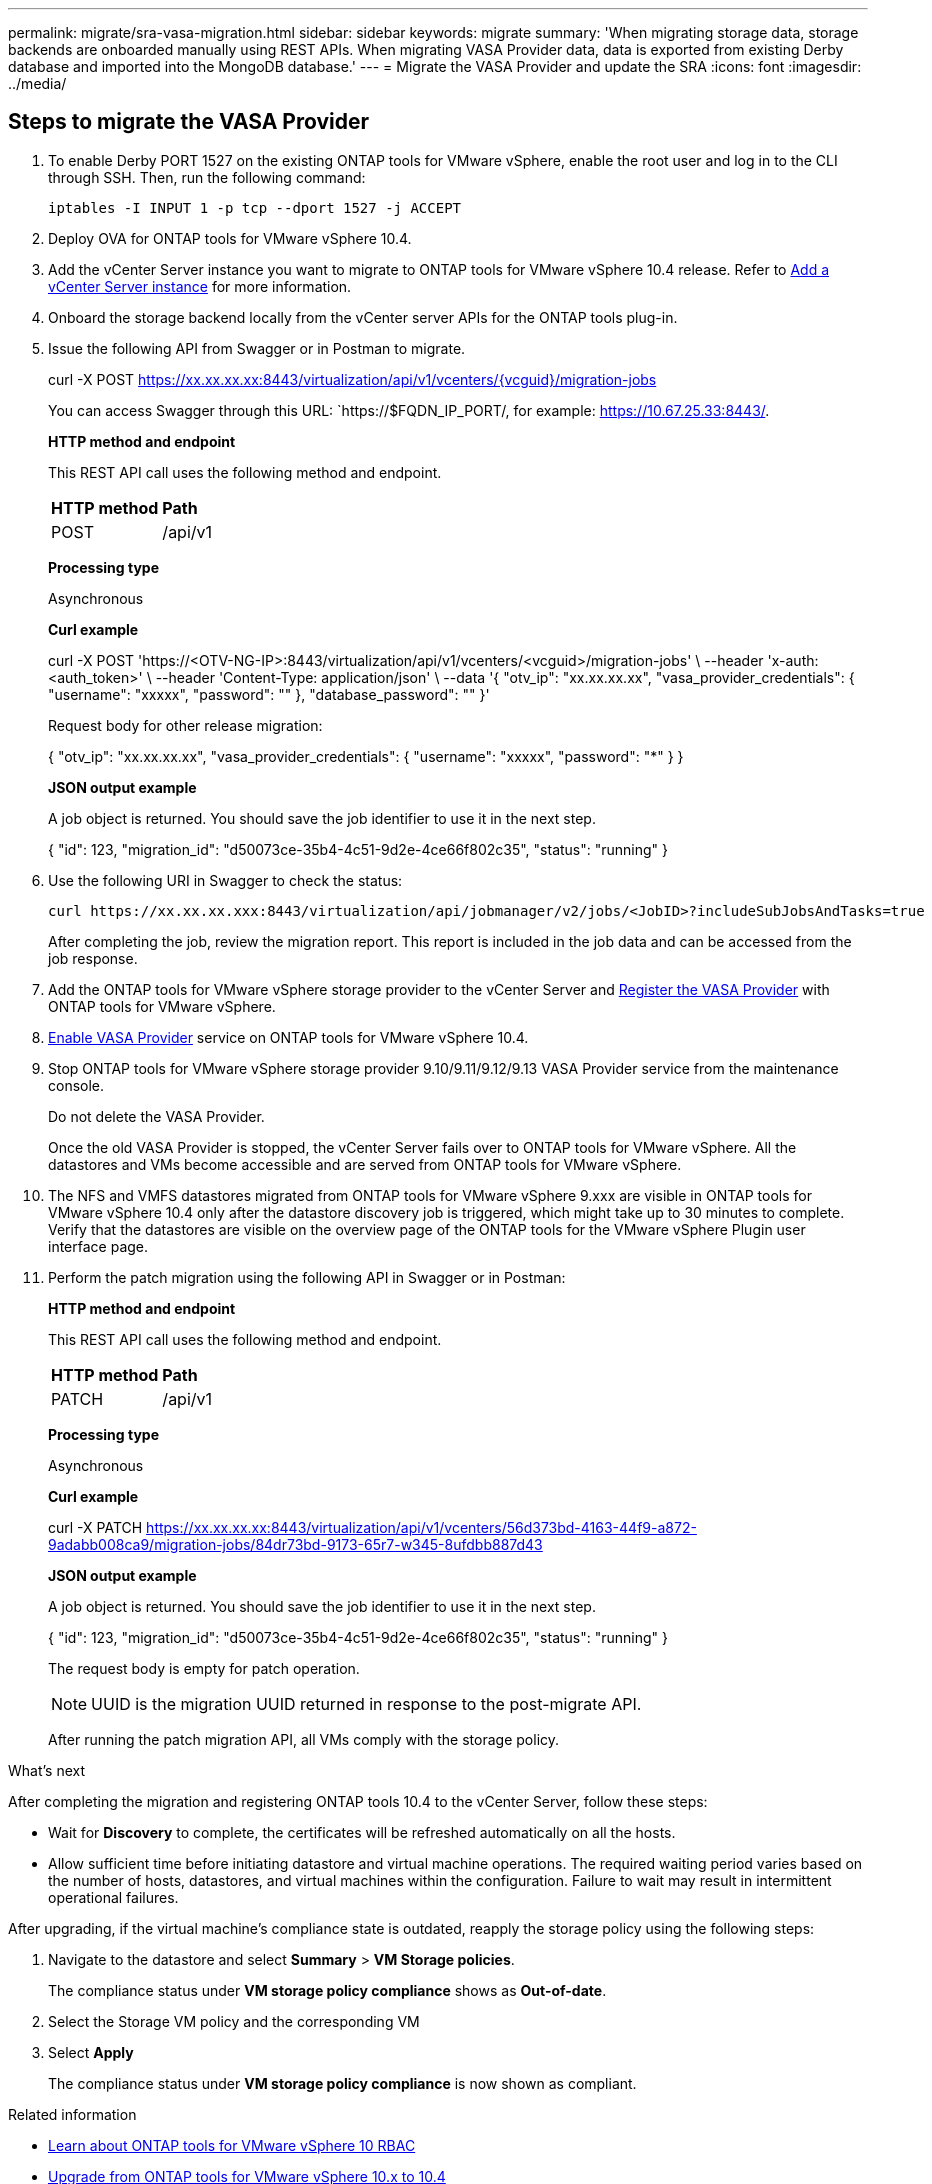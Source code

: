 ---
permalink: migrate/sra-vasa-migration.html
sidebar: sidebar
keywords: migrate
summary: 'When migrating storage data, storage backends are onboarded manually using REST APIs. When migrating VASA Provider data, data is exported from existing Derby database and imported into the MongoDB database.'
---
= Migrate the VASA Provider and update the SRA
:icons: font
:imagesdir: ../media/

[.lead]

== Steps to migrate the VASA Provider

. To enable Derby PORT 1527 on the existing ONTAP tools for VMware vSphere, enable the root user and log in to the CLI through SSH. Then, run the following command:
+
----
iptables -I INPUT 1 -p tcp --dport 1527 -j ACCEPT
----

. Deploy OVA for ONTAP tools for VMware vSphere 10.4.
. Add the vCenter Server instance you want to migrate to ONTAP tools for VMware vSphere 10.4 release. Refer to link:../configure/add-vcenter.html[Add a vCenter Server instance] for more information. 
. Onboard the storage backend locally from the vCenter server APIs for the ONTAP tools plug-in.
. Issue the following API from Swagger or in Postman to migrate. 
+
curl -X POST https://xx.xx.xx.xx:8443/virtualization/api/v1/vcenters/{vcguid}/migration-jobs
+
You can access Swagger through this URL: `https://$FQDN_IP_PORT/, for example: https://10.67.25.33:8443/.
+
====
*HTTP method and endpoint*

This REST API call uses the following method and endpoint.

|===

|*HTTP method* |*Path*
|POST
|/api/v1

|===

*Processing type*

Asynchronous

*Curl example*

curl -X POST 'https://<OTV-NG-IP>:8443/virtualization/api/v1/vcenters/<vcguid>/migration-jobs' \
--header 'x-auth: <auth_token>' \
--header 'Content-Type: application/json' \
--data '{
  "otv_ip": "xx.xx.xx.xx",
  "vasa_provider_credentials": {
    "username": "xxxxx",
    "password": "******"
  },
  "database_password": "******"
}'

Request body for other release migration: 

{
  "otv_ip": "xx.xx.xx.xx",
  "vasa_provider_credentials": {
    "username": "xxxxx",
    "password": "*******"
  }
}

*JSON output example*

A job object is returned. You should save the job identifier to use it in the next step.

{
  "id": 123,
  "migration_id": "d50073ce-35b4-4c51-9d2e-4ce66f802c35",
  "status": "running"
}

====
. Use the following URI in Swagger to check the status:
+
----
curl https://xx.xx.xx.xxx:8443/virtualization/api/jobmanager/v2/jobs/<JobID>?includeSubJobsAndTasks=true
----
After completing the job, review the migration report. This report is included in the job data and can be accessed from the job response.
. Add the ONTAP tools for VMware vSphere storage provider to the vCenter Server and link:../configure/registration-process.html[Register the VASA Provider] with ONTAP tools for VMware vSphere.
. link:../manage/enable-services.html[Enable VASA Provider] service on ONTAP tools for VMware vSphere 10.4.
. Stop ONTAP tools for VMware vSphere storage provider 9.10/9.11/9.12/9.13 VASA Provider service from the maintenance console.
+
[Note] 
Do not delete the VASA Provider.
+
Once the old VASA Provider is stopped, the vCenter Server fails over to ONTAP tools for VMware vSphere. All the datastores and VMs become accessible and are served from ONTAP tools for VMware vSphere.
. The NFS and VMFS datastores migrated from ONTAP tools for VMware vSphere 9.xxx are visible in ONTAP tools for VMware vSphere 10.4 only after the datastore discovery job is triggered, which might take up to 30 minutes to complete. Verify that the datastores are visible on the overview page of the ONTAP tools for the VMware vSphere Plugin user interface page.
. Perform the patch migration using the following API in Swagger or in Postman:
+
====

*HTTP method and endpoint*

This REST API call uses the following method and endpoint.

|===

|*HTTP method* |*Path*
|PATCH
|/api/v1

|===

*Processing type*

Asynchronous

*Curl example*

curl  -X PATCH  https://xx.xx.xx.xx:8443/virtualization/api/v1/vcenters/56d373bd-4163-44f9-a872-9adabb008ca9/migration-jobs/84dr73bd-9173-65r7-w345-8ufdbb887d43

*JSON output example*

A job object is returned. You should save the job identifier to use it in the next step.

{
  "id": 123,
  "migration_id": "d50073ce-35b4-4c51-9d2e-4ce66f802c35",
  "status": "running"
}
// URI <https://10.60.24.125:8443/virtualization/api/v1/migration/migrate>

The request body is empty for patch operation.

[NOTE]
UUID is the migration UUID returned in response to the post-migrate API.

After running the patch migration API, all VMs comply with the storage policy.

====

.What's next

After completing the migration and registering ONTAP tools 10.4 to the vCenter Server, follow these steps:

* Wait for *Discovery* to complete, the certificates will be refreshed automatically on all the hosts.
* Allow sufficient time before initiating datastore and virtual machine operations. The required waiting period varies based on the number of hosts, datastores, and virtual machines within the configuration. Failure to wait may result in intermittent operational failures.

After upgrading, if the virtual machine's compliance state is outdated, reapply the storage policy using the following steps:

. Navigate to the datastore and select *Summary* > *VM Storage policies*.
+
The compliance status under *VM storage policy compliance* shows as *Out-of-date*.
. Select the Storage VM policy and the corresponding VM
. Select *Apply*
+
The compliance status under *VM storage policy compliance* is now shown as compliant.

// updated for OTVDOC-192
.Related information

* link:../concepts/rbac-learn-about.html[Learn about ONTAP tools for VMware vSphere 10 RBAC]
* link:../upgrade/upgrade-ontap-tools.html[Upgrade from ONTAP tools for VMware vSphere 10.x to 10.4]
// OTVDOC-164 - jani

== Steps to update the storage replication adaptor(SRA)

.Before you begin

In the recovery plan, the protected site refers to the location where the VMs are currently running, while the recovery site is where the VMs will be recovered. The SRM interface displays the state of the recovery plan with details about the protected and the recovery sites. In the recovery plan, the *CleanupP* and *Reprotect* buttons are disabled, whereas the TEST and RUN buttons remain enabled. This indicates that the site is prepared for data recovery. Before migrating the SRA, verify that one site is in the protected state and the other is in the recovery state.

[NOTE]
Do not begin migration if the failover has been completed but the re-protection is pending. Ensure that the re-protection process is completed before proceeding with the migration. If a test failover is in progress, clean up the test failover and start the migration.

. Follow these steps to delete the ONTAP tools SRA adapter for VMware vSphere 9.xx in VMware Site Recovery:
.. Go to VMware Live Site Recovery configuration management page
.. Go to the *Storage Replication Adapter* section.
.. From the ellipsis menu select *Reset configuration*.
.. From the ellipsis menu select *Delete*.
. Perform these steps on both protection and recovery sites.
.. link:../manage/enable-services.adoc[Enable ONTAP tools for VMware vSphere services]
// updated for github issue 97 and also to address feedback from Venky
.. Install ONTAP tools for VMware vSphere 10.4 SRA adapter using the steps in link:../protect/configure-on-srm-appliance.html[Configure SRA on the VMware Live Site Recovery appliance].
.. On the VMware Live Site Recovery user interface page, perform the *Discover Arrays* and *Discover Devices* operations and confirm that the devices are displayed as before the migration.
